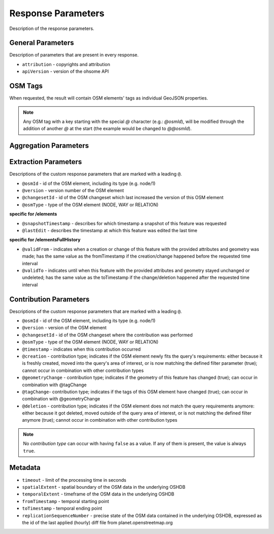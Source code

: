 Response Parameters
===================

Description of the response parameters.

General Parameters
------------------

Description of parameters that are present in every response.

* ``attribution`` - copyrights and attribution
* ``apiVersion`` - version of the ohsome API

OSM Tags
--------

When requested, the result will contain OSM elements' tags as individual GeoJSON properties.

.. note:: Any OSM tag with a key starting with the special `@` character (e.g.: `@osmId`), will be modified through the addition of another `@` at the start (the example would be changed to `@@osmId`).

Aggregation Parameters
----------------------

Extraction Parameters
---------------------

Descriptions of the custom response parameters that are marked with a leading ``@``.

* ``@osmId`` - id of the OSM element, including its type (e.g. node/1)
* ``@version`` - version number of the OSM element
* ``@changesetId`` - id of the OSM changeset which last increased the version of this OSM element
* ``@osmType`` - type of the OSM element (NODE, WAY or RELATION)

**specific for /elements**

* ``@snapshotTimestamp`` - describes for which timestamp a snapshot of this feature was requested
* ``@lastEdit`` - describes the timestamp at which this feature was edited the last time

**specific for /elementsFullHistory**

* ``@validFrom`` - indicates when a creation or change of this feature with the provided attributes and geometry was made; has the same value as the fromTimestamp if the creation/change happened before the requested time interval
* ``@validTo`` - indicates until when this feature with the provided attributes and geometry stayed unchanged or undeleted; has the same value as the toTimestamp if the change/deletion happened after the requested time interval

Contribution Parameters
-----------------------

Descriptions of the custom response parameters that are marked with a leading ``@``.

* ``@osmId`` - id of the OSM element, including its type (e.g. node/1)
* ``@version`` - version of the OSM element
* ``@changesetId`` - id of the OSM changeset where the contribution was performed
* ``@osmType`` - type of the OSM element (NODE, WAY or RELATION)
* ``@timestamp`` - indicates when this contribution occurred
* ``@creation`` - contribution type; indicates if the OSM element newly fits the query's requirements: either because it is freshly created, moved into the query's area of interest, or is now matching the defined filter parameter (true); cannot occur in combination with other contribution types
* ``@geometryChange`` - contribution type; indicates if the geometry of this feature has changed (true); can occur in combination with @tagChange
* ``@tagChange``- contribution type; indicates if the tags of this OSM element have changed (true); can occur in combination with @geometryChange
* ``@deletion`` - contribution type; indicates if the OSM element does not match the query requirements anymore: either because it got deleted, moved outside of the query area of interest, or is not matching the defined filter anymore (true); cannot occur in combination with other contribution types

.. note:: No `contribution type` can occur with having ``false`` as a value. If any of them is present, the value is always ``true``.

Metadata
--------

* ``timeout`` - limit of the processing time in seconds
* ``spatialExtent`` - spatial boundary of the OSM data in the underlying OSHDB
* ``temporalExtent`` - timeframe of the OSM data in the underlying OSHDB
* ``fromTimestamp`` - temporal starting point
* ``toTimestamp`` - temporal ending point
* ``replicationSequenceNumber`` - precise state of the OSM data contained in the underlying OSHDB, expressed as the id of the last applied (hourly) diff file from planet.openstreetmap.org
